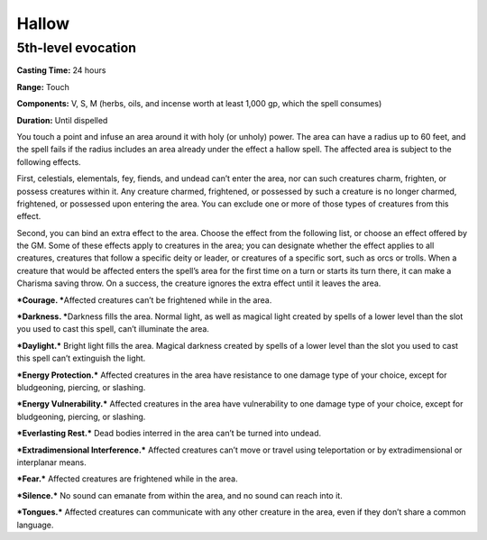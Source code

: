 
.. _srd_Hallow:

Hallow
-------------------------------------------------------------

5th-level evocation
^^^^^^^^^^^^^^^^^^^

**Casting Time:** 24 hours

**Range:** Touch

**Components:** V, S, M (herbs, oils, and incense worth at least 1,000
gp, which the spell consumes)

**Duration:** Until dispelled

You touch a point and infuse an area around it with holy (or unholy)
power. The area can have a radius up to 60 feet, and the spell fails if
the radius includes an area already under the effect a hallow spell. The
affected area is subject to the following effects.

First, celestials, elementals, fey, fiends, and undead can’t enter the
area, nor can such creatures charm, frighten, or possess creatures
within it. Any creature charmed, frightened, or possessed by such a
creature is no longer charmed, frightened, or possessed upon entering
the area. You can exclude one or more of those types of creatures from
this effect.

Second, you can bind an extra effect to the area. Choose the effect from
the following list, or choose an effect offered by the GM. Some of these
effects apply to creatures in the area; you can designate whether the
effect applies to all creatures, creatures that follow a specific deity
or leader, or creatures of a specific sort, such as orcs or trolls. When
a creature that would be affected enters the spell’s area for the first
time on a turn or starts its turn there, it can make a Charisma saving
throw. On a success, the creature ignores the extra effect until it
leaves the area.

***Courage. ***\ Affected creatures can’t be frightened while in the
area.

***Darkness. ***\ Darkness fills the area. Normal light, as well as
magical light created by spells of a lower level than the slot you used
to cast this spell, can’t illuminate the area.

***Daylight.*** Bright light fills the area. Magical darkness created by
spells of a lower level than the slot you used to cast this spell can’t
extinguish the light.

***Energy Protection.*** Affected creatures in the area have resistance
to one damage type of your choice, except for bludgeoning, piercing, or
slashing.

***Energy Vulnerability.*** Affected creatures in the area have
vulnerability to one damage type of your choice, except for bludgeoning,
piercing, or slashing.

***Everlasting Rest.*** Dead bodies interred in the area can’t be turned
into undead.

***Extradimensional Interference.*** Affected creatures can’t move or
travel using teleportation or by extradimensional or interplanar means.

***Fear.*** Affected creatures are frightened while in the area.

***Silence.*** No sound can emanate from within the area, and no sound
can reach into it.

***Tongues.*** Affected creatures can communicate with any other
creature in the area, even if they don’t share a common language.
